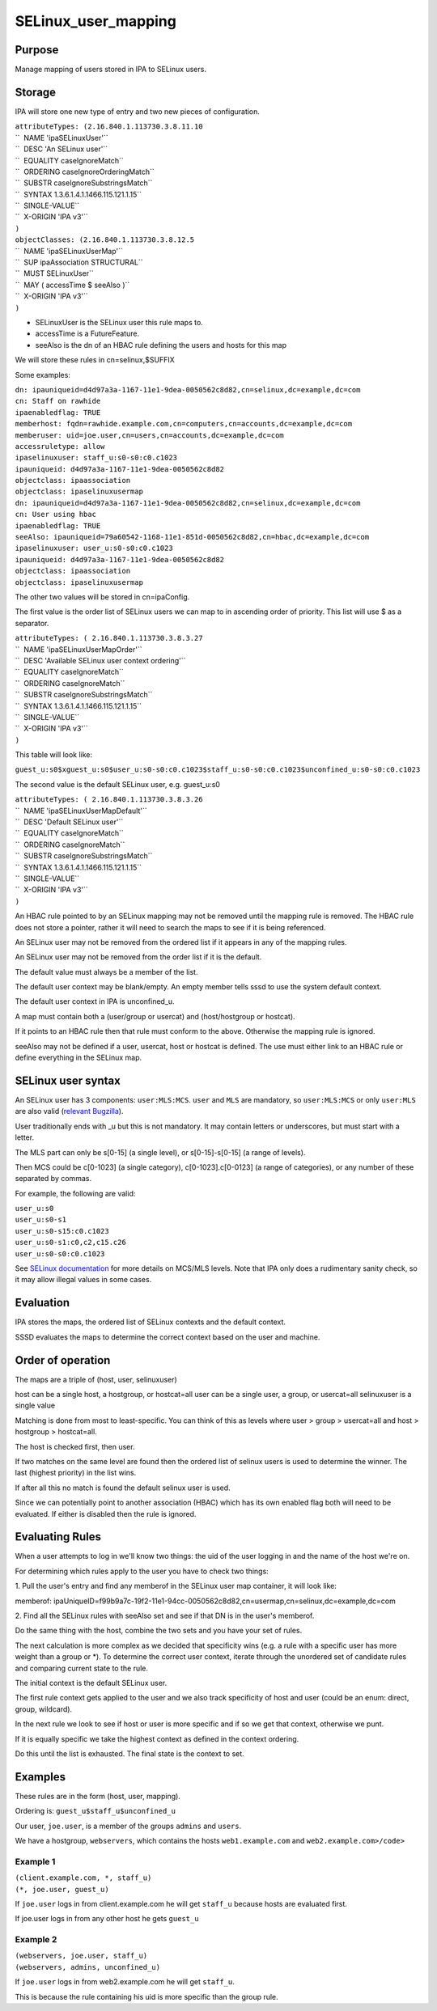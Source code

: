 SELinux_user_mapping
====================

Purpose
-------

Manage mapping of users stored in IPA to SELinux users.

Storage
-------

IPA will store one new type of entry and two new pieces of
configuration.

| ``attributeTypes: (2.16.840.1.113730.3.8.11.10``
| ``  NAME 'ipaSELinuxUser'``
| ``  DESC 'An SELinux user'``
| ``  EQUALITY caseIgnoreMatch``
| ``  ORDERING caseIgnoreOrderingMatch``
| ``  SUBSTR caseIgnoreSubstringsMatch``
| ``  SYNTAX 1.3.6.1.4.1.1466.115.121.1.15``
| ``  SINGLE-VALUE``
| ``  X-ORIGIN 'IPA v3'``
| ``)``

| ``objectClasses: (2.16.840.1.113730.3.8.12.5``
| ``  NAME 'ipaSELinuxUserMap'``
| ``  SUP ipaAssociation STRUCTURAL``
| ``  MUST SELinuxUser``
| ``  MAY ( accessTime $ seeAlso )``
| ``  X-ORIGIN 'IPA v3'``
| ``)``

-  SELinuxUser is the SELinux user this rule maps to.
-  accessTime is a FutureFeature.
-  seeAlso is the dn of an HBAC rule defining the users and hosts for
   this map

We will store these rules in cn=selinux,$SUFFIX

Some examples:

| ``dn: ipauniqueid=d4d97a3a-1167-11e1-9dea-0050562c8d82,cn=selinux,dc=example,dc=com``
| ``cn: Staff on rawhide``
| ``ipaenabledflag: TRUE``
| ``memberhost: fqdn=rawhide.example.com,cn=computers,cn=accounts,dc=example,dc=com``
| ``memberuser: uid=joe.user,cn=users,cn=accounts,dc=example,dc=com``
| ``accessruletype: allow``
| ``ipaselinuxuser: staff_u:s0-s0:c0.c1023``
| ``ipauniqueid: d4d97a3a-1167-11e1-9dea-0050562c8d82``
| ``objectclass: ipaassociation``
| ``objectclass: ipaselinuxusermap``

| ``dn: ipauniqueid=d4d97a3a-1167-11e1-9dea-0050562c8d82,cn=selinux,dc=example,dc=com``
| ``cn: User using hbac``
| ``ipaenabledflag: TRUE``
| ``seeAlso: ipauniqueid=79a60542-1168-11e1-851d-0050562c8d82,cn=hbac,dc=example,dc=com``
| ``ipaselinuxuser: user_u:s0-s0:c0.c1023``
| ``ipauniqueid: d4d97a3a-1167-11e1-9dea-0050562c8d82``
| ``objectclass: ipaassociation``
| ``objectclass: ipaselinuxusermap``

The other two values will be stored in cn=ipaConfig.

The first value is the order list of SELinux users we can map to in
ascending order of priority. This list will use $ as a separator.

| ``attributeTypes: ( 2.16.840.1.113730.3.8.3.27``
| ``  NAME 'ipaSELinuxUserMapOrder'``
| ``  DESC 'Available SELinux user context ordering'``
| ``  EQUALITY caseIgnoreMatch``
| ``  ORDERING caseIgnoreMatch``
| ``  SUBSTR caseIgnoreSubstringsMatch``
| ``  SYNTAX 1.3.6.1.4.1.1466.115.121.1.15``
| ``  SINGLE-VALUE``
| ``  X-ORIGIN 'IPA v3'``
| ``)``

This table will look like:

``guest_u:s0$xguest_u:s0$user_u:s0-s0:c0.c1023$staff_u:s0-s0:c0.c1023$unconfined_u:s0-s0:c0.c1023``

The second value is the default SELinux user, e.g. guest_u:s0

| ``attributeTypes: ( 2.16.840.1.113730.3.8.3.26``
| ``  NAME 'ipaSELinuxUserMapDefault'``
| ``  DESC 'Default SELinux user'``
| ``  EQUALITY caseIgnoreMatch``
| ``  ORDERING caseIgnoreMatch``
| ``  SUBSTR caseIgnoreSubstringsMatch``
| ``  SYNTAX 1.3.6.1.4.1.1466.115.121.1.15``
| ``  SINGLE-VALUE``
| ``  X-ORIGIN 'IPA v3'``
| ``)``

An HBAC rule pointed to by an SELinux mapping may not be removed until
the mapping rule is removed. The HBAC rule does not store a pointer,
rather it will need to search the maps to see if it is being referenced.

An SELinux user may not be removed from the ordered list if it appears
in any of the mapping rules.

An SELinux user may not be removed from the order list if it is the
default.

The default value must always be a member of the list.

The default user context may be blank/empty. An empty member tells sssd
to use the system default context.

The default user context in IPA is unconfined_u.

A map must contain both a (user/group or usercat) and (host/hostgroup or
hostcat).

If it points to an HBAC rule then that rule must conform to the above.
Otherwise the mapping rule is ignored.

seeAlso may not be defined if a user, usercat, host or hostcat is
defined. The use must either link to an HBAC rule or define everything
in the SELinux map.



SELinux user syntax
-------------------

An SELinux user has 3 components: ``user:MLS:MCS``. ``user`` and ``MLS``
are mandatory, so ``user:MLS:MCS`` or only ``user:MLS`` are also valid
(`relevant
Bugzilla <https://bugzilla.redhat.com/show_bug.cgi?id=885181>`__).

User traditionally ends with \_u but this is not mandatory. It may
contain letters or underscores, but must start with a letter.

The MLS part can only be s[0-15] (a single level), or s[0-15]-s[0-15] (a
range of levels).

Then MCS could be c[0-1023] (a single category), c[0-1023].c[0-0123] (a
range of categories), or any number of these separated by commas.

For example, the following are valid:

| ``user_u:s0``
| ``user_u:s0-s1``
| ``user_u:s0-s15:c0.c1023``
| ``user_u:s0-s1:c0,c2,c15.c26``
| ``user_u:s0-s0:c0.c1023``

See `SELinux
documentation <http://docs.fedoraproject.org/en-US/Fedora/21/html/SELinux_Users_and_Administrators_Guide/index.html>`__
for more details on MCS/MLS levels. Note that IPA only does a
rudimentary sanity check, so it may allow illegal values in some cases.

Evaluation
----------

IPA stores the maps, the ordered list of SELinux contexts and the
default context.

SSSD evaluates the maps to determine the correct context based on the
user and machine.



Order of operation
----------------------------------------------------------------------------------------------

The maps are a triple of (host, user, selinuxuser)

host can be a single host, a hostgroup, or hostcat=all user can be a
single user, a group, or usercat=all selinuxuser is a single value

Matching is done from most to least-specific. You can think of this as
levels where user > group > usercat=all and host > hostgroup >
hostcat=all.

The host is checked first, then user.

If two matches on the same level are found then the ordered list of
selinux users is used to determine the winner. The last (highest
priority) in the list wins.

If after all this no match is found the default selinux user is used.

Since we can potentially point to another association (HBAC) which has
its own enabled flag both will need to be evaluated. If either is
disabled then the rule is ignored.



Evaluating Rules
----------------------------------------------------------------------------------------------

When a user attempts to log in we'll know two things: the uid of the
user logging in and the name of the host we're on.

For determining which rules apply to the user you have to check two
things:

1. Pull the user's entry and find any memberof in the SELinux user map
container, it will look like:

memberof:
ipaUniqueID=f99b9a7c-19f2-11e1-94cc-0050562c8d82,cn=usermap,cn=selinux,dc=example,dc=com

2. Find all the SELinux rules with seeAlso set and see if that DN is in
the user's memberof.

Do the same thing with the host, combine the two sets and you have your
set of rules.

The next calculation is more complex as we decided that specificity wins
(e.g. a rule with a specific user has more weight than a group or \*).
To determine the correct user context, iterate through the unordered set
of candidate rules and comparing current state to the rule.

The initial context is the default SELinux user.

The first rule context gets applied to the user and we also track
specificity of host and user (could be an enum: direct, group,
wildcard).

In the next rule we look to see if host or user is more specific and if
so we get that context, otherwise we punt.

If it is equally specific we take the highest context as defined in the
context ordering.

Do this until the list is exhausted. The final state is the context to
set.

Examples
----------------------------------------------------------------------------------------------

These rules are in the form (host, user, mapping).

Ordering is: ``guest_u$staff_u$unconfined_u``

Our user, ``joe.user``, is a member of the groups ``admins`` and
``users``.

We have a hostgroup, ``webservers``, which contains the hosts
``web1.example.com`` and ``web2.example.com>/code>``



Example 1
^^^^^^^^^

| ``(client.example.com, *, staff_u)``
| ``(*, joe.user, guest_u)``

If ``joe.user`` logs in from client.example.com he will get ``staff_u``
because hosts are evaluated first.

If joe.user logs in from any other host he gets ``guest_u``



Example 2
^^^^^^^^^

| ``(webservers, joe.user, staff_u)``
| ``(webservers, admins, unconfined_u)``

If ``joe.user`` logs in from web2.example.com he will get ``staff_u``.

This is because the rule containing his uid is more specific than the
group rule.